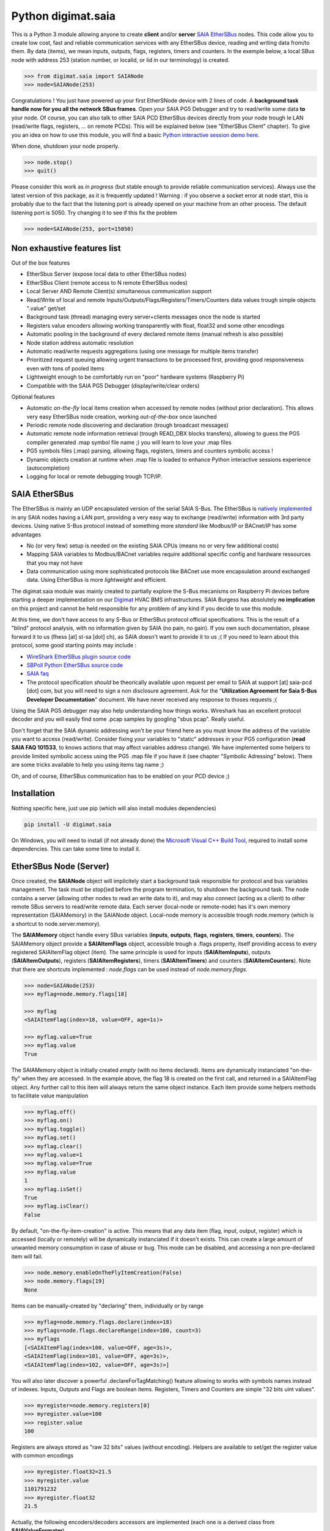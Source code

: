 ===================
Python digimat.saia
===================

This is a Python 3 module allowing anyone to create **client** and/or **server** `SAIA EtherSBus <https://wiki.wireshark.org/EtherSBus>`_  nodes.
This code allow you to create low cost, fast and reliable communication services with any EtherSBus device, reading and writing data from/to them. By data (items),
we mean inputs, outputs, flags, registers, timers and counters. In the exemple below, a local SBus node with address 253 (station number, or localid, or lid in our terminology) is created. 

.. code-block:: python

    >>> from digimat.saia import SAIANode
    >>> node=SAIANode(253)

Congratulations ! You just have powered up your first EtherSNode device with 2 lines of code. A **background task handle now for you all the network SBus frames**. 
Open your SAIA PG5 Debugger and try to read/write some data **to** your node. Of course, you can also talk to other SAIA PCD EtherSBus devices directly 
from your node trough le LAN (read/write flags, registers, ... on remote PCDs). This will be explained below (see "EtherSBus Client" chapter). To give you an idea on how to use this module, you will find a basic `Python interactive session demo here <https://www.youtube.com/watch?v=QEPai3HXICY>`_. 

.. image:: https://st-sa.ch/img/figures/digimat-saia-asciinema.png
   :width: 360px
   :target: https://www.youtube.com/watch?v=QEPai3HXICY

When done, shutdown your node properly.

.. code-block:: python

    >>> node.stop()
    >>> quit()

Please consider this work as *in progress* (but stable enough to provide reliable communication services).  Always use the latest version of this package, as it is frequently updated ! 
Warning : if you observe a socket error at node start, this is probably due to the fact that the listening port is already opened on your machine from
an other process. The default listening port is 5050. Try changing it to see if this fix the problem

.. code-block:: python

    >>> node=SAIANode(253, port=15050)


Non exhaustive features list
============================

Out of the box features

* EtherSbus Server (expose local data to other EtherSBus nodes)
* EtherSBus Client (remote access to N remote EtherSBus nodes)
* Local Server AND Remote Client(s) simultaneous communication support
* Read/Write of local and remote Inputs/Outputs/Flags/Registers/Timers/Counters data values trough simple objects ".value" get/set
* Background task (thread) managing every server+clients messages once the node is started
* Registers value encoders allowing working transparently with float, float32 and some other encodings
* Automatic pooling in the background of every declared remote items (manual refresh is also possible)
* Node station address automatic resolution
* Automatic read/write requests aggregations (using one message for multiple items transfer)
* Prioritized request queuing allowing urgent transactions to be processed first, providing good 
  responsiveness even with tons of pooled items
* Lightweight enough to be comfortably run on "poor" hardware systems (Raspberry Pi)
* Compatible with the SAIA PG5 Debugger (display/write/clear orders)

Optional features

* Automatic *on-the-fly* local items creation when accessed by remote nodes (without prior declaration). This
  allows very easy EtherSBus node creation, working *out-of-the-box* once launched
* Periodic remote node discovering and declaration (trough broadcast messages)
* Automatic remote node information retrieval (trough READ_DBX blocks transfers),
  allowing to guess the PG5 compiler generated .map symbol file name ;) you will learn to love your .map files
* PG5 symbols files (.map) parsing, allowing flags, registers, timers and counters symbolic access !
* Dynamic objects creation at runtime when .map file is loaded to enhance Python 
  interactive sessions experience (autocompletion)
* Logging for local or remote debugging trough TCP/IP.


SAIA EtherSBus
==============

The EtherSBus is mainly an UDP encapsulated version of the serial SAIA S-Bus. The EtherSBus is `natively implemented <https://www.sbc-support.com/fr/product-category/communication-protocols/>`_
in any SAIA nodes having a LAN port, providing a very easy way to exchange (read/write) information with 3rd party devices. Using native S-Bus protocol instead 
of something more *standard* like Modbus/IP or BACnet/IP has some advantages

* No (or very few) setup is needed on the existing SAIA CPUs (means no or very few additional costs)
* Mapping SAIA variables to Modbus/BACnet variables require additional specific config and hardware ressources that you may not have
* Data communication using more sophisticated protocols like BACnet use more encapsulation around exchanged data. Using EtherSBus
  is more *lightweight* and efficient.

The digimat.saia module was mainly created to partially explore the S-Bus mecanisms on Raspberry Pi devices 
before starting a deeper implementation on our `Digimat <https://www.st-sa.ch/digimat.html>`_ HVAC BMS infrastructures. SAIA Burgess
has absolutely **no implication** on this project and cannot be held responsible for any problem of any kind if you decide to use this module.

At this time, we don't have access to any S-Bus or EtherSBus protocol official specifications. This is the result of a "blind" protocol analysis, with
no information given by SAIA (no pain, no gain). If you own such documentation, please forward it to us (fhess [at] st-sa [dot] ch), 
as SAIA doesn't want to provide it to us ;( If you need to learn about this protocol, some good starting points may include :

* `WireShark EtherSBus plugin source code <https://github.com/boundary/wireshark/blob/master/epan/dissectors/packet-sbus.c>`_
* `SBPoll Python EtherSBus source code <http://mblogic.sourceforge.net/mbtools/sbpoll.html>`_
* `SAIA faq <http://www.sbc-support.ch/faq>`_
* The protocol specification *should* be theorically available upon request per email to SAIA at support [at] saia-pcd [dot] com, 
  but you will need to sign a non disclosure agreement. Ask for the "**Utilization Agreement for Saia S-Bus Developer Documentation**" document.
  We have never received any response to thoses requests ;(

Using the SAIA PG5 debugger may also help understanding how things works. Wireshark has an excellent protocol decoder 
and you will easily find some .pcap samples by googling "sbus pcap". Really useful.

Don't forget that the SAIA dynamic addressing won't be your friend here as you must know the address of the variable
you want to access (read/write). Consider fixing your variables to "static" addresses in your PG5 configuration (**read SAIA FAQ 101533**, to knows actions that may affect variables
address change). We have implemented some helpers to provide limited symbolic access using the PG5 .map file if you have it (see chapter "Symbolic Adressing" below).
There are some tricks available to help you using items tag name ;)

Oh, and of course, EtherSBus communication has to be enabled on your PCD device ;)


Installation
============

Nothing specific here, just use pip (which will also install modules dependencies)

.. code-block:: bash

    pip install -U digimat.saia

On Windows, you will need to install (if not already done) the `Microsoft Visual C++ Build Tool <https://visualstudio.microsoft.com/fr/downloads/>`_, required to install some dependencies. This can take some time to install it.


EtherSBus Node (Server)
=======================

Once created, the **SAIANode** object will implicitely start a background task responsible for protocol and bus variables management.
The task must be stop()ed before the program termination, to shutdown the background task. The node contains a server (allowing other nodes to read an write 
data to it), and may also connect (acting as a client) to other remote SBus servers to read/write remote data. Each server (local-node or remote-node)
has it's own memory representation (SAIAMemory) in the SAIANode object. Local-node memory is accessible trough node.memory (which is a shortcut to node.server.memory).

The **SAIAMemory** object handle every SBus variables (**inputs**, **outputs**, **flags**, **registers**, **timers**, **counters**). The SAIAMemory object provide a **SAIAItemFlags** object, 
accessible trough a .flags property, itself providing access to every registered SAIAItemFlag object (item). The same principle is used for inputs 
(**SAIAItemInputs**), outputs (**SAIAItemOutputs**), registers (**SAIAItemRegisters**), timers (**SAIAItemTimers**) and counters (**SAIAItemCounters**). Note that there are shortcuts implemented : 
*node.flags* can be used instead of *node.memory.flags*.

.. code-block:: python

    >>> node=SAIANode(253)
    >>> myflag=node.memory.flags[18]

    >>> myflag
    <SAIAItemFlag(index=18, value=OFF, age=1s)>

    >>> myflag.value=True
    >>> myflag.value
    True

The SAIAMemory object is initially created *empty* (with no items declared). Items are dynamically instanciated "on-the-fly" when they are accessed. In the example above,
the flag 18 is created on the first call, and returned in a SAIAItemFlag object. Any further call to this item will always return the same object instance.
Each item provide some helpers methods to facilitate value manipulation

.. code-block:: python

    >>> myflag.off()
    >>> myflag.on()
    >>> myflag.toggle()
    >>> myflag.set()
    >>> myflag.clear()
    >>> myflag.value=1
    >>> myflag.value=True
    >>> myflag.value
    1
    >>> myflag.isSet()
    True
    >>> myflag.isClear()
    False

By default, "on-the-fly-item-creation" is active. This means that any data item (flag, input, output, register) which is accessed (locally or remotely)
will be dynamically instanciated if it doesn't exists.  This can create a large amount of unwanted memory consumption in case of abuse or bug. This mode can
be disabled, and accessing a non pre-declared item will fail.

.. code-block:: python

    >>> node.memory.enableOnTheFlyItemCreation(False)
    >>> node.memory.flags[19]
    None

Items can be manually-created by "declaring" them, individually or by range

.. code-block:: python

    >>> myflag=node.memory.flags.declare(index=18)
    >>> myflags=node.flags.declareRange(index=100, count=3)
    >>> myflags
    [<SAIAItemFlag(index=100, value=OFF, age=3s)>,
    <SAIAItemFlag(index=101, value=OFF, age=3s)>,
    <SAIAItemFlag(index=102, value=OFF, age=3s)>]

You will also later discover a powerful .declareForTagMatching() feature allowing to works with symbols names instead of indexes. Inputs, Outputs and Flags are boolean items. 
Registers, Timers and Counters are simple "32 bits uint values".

.. code-block:: python

    >>> myregister=node.memory.registers[0]
    >>> myregister.value=100
    >>> register.value
    100

Registers are always stored as "raw 32 bits" values (without encoding). Helpers are available to set/get the register value with common encodings

.. code-block:: python

    >>> myregister.float32=21.5
    >>> myregister.value
    1101791232
    >>> myregister.float32
    21.5

Actually, the following encoders/decoders accessors are implemented (each one is a derived class from **SAIAValueFormater**)

+-----------------------+-----------------------------------------------------+
| **.float32**          | IEEE float32 encoding (big-endian)                  |
+-----------------------+-----------------------------------------------------+
| **.sfloat32**         | Swapped IEEE float32 encoding (little-endian)       |
+-----------------------+-----------------------------------------------------+
| **.ffp**              | Motorola Fast Floating Point encoding (SAIA Float)  |
+-----------------------+-----------------------------------------------------+
| **.float**            | Alias for FFP encodings (easier to remember)        |
+-----------------------+-----------------------------------------------------+
| **.int10**            | x10 rounded value (21.5175 is encoded as 215)       |
+-----------------------+-----------------------------------------------------+
| **.formatedvalue**    | Reuse the last used formater                        |
+-----------------------+-----------------------------------------------------+

As in SAIA float values *seems* to be FFP encoded (not really sure about that), the ffp encoder is automatically used
when writing a float value to a register (instead of an int)

.. code-block:: python

    >>> myregister.value=2
    >>> myregister.value
    2
    >>> myregister.value=2.0
    >>> myregister.value
    2147483714
    >>> myregister.ffp
    2.0
    >>> myregister.float
    2.0

If for any reason you want your localnode to be read-only (for any 3rd party EtherSBus client), you can
lock your local memory

.. code-block:: python

    >>> node.memory.setReadOnly()

This can be very useful to implement a data-provider-only service, simply ignoring any incoming SBus write requests. Thoses
requests will be NAKed by your node. Timers are managed (those declared *in the local node*). This means that any timer created will be automatically decremented until reaching 0

.. code-block:: python

    >>> timer=node.server.timers[0]
    >>> timer.value=1000
    >>> # wait some time
    >>> timer.value
    874
    >>> timer.value
    510
    >>> timer.isTimeout()
    False
    >>> timer.clear()
    >>> timer.isTimeout()
    True

The default tickBaseTime is 100ms (decrement each counter by 1 every 100ms), which can be set on the timers object 

.. code-block:: python

    >>> node.server.timers.setTickBaseTimeMs(100)


EtherSBus Client
================

Now the best part. The node object allow access to (as many) remote EtherSBus node servers you need, registered in a **SAIAServers** object

.. code-block:: python

    >>> server1=node.servers.declare('192.168.0.100')
    >>> server2=node.servers.declare('192.168.0.101')
    >>> myRemoteFlag=server1.memory.flags[5]

The declaration process provide a **SAIAServer** object, containing a **SAIAMemory** object to access remote items. You don't have to store your servers
into variables. You can always retrieve later your servers from the ip or the address (lid)

.. code-block:: python

    >>> pcd=node.servers['192.168.0.100']   # access by ip
    >>> pcd=node.servers[50]                # access by address (lid)

In any case, redeclaring a server that was already declared don't create a double. The existing server, if found, is returned. Same concept with items (flags, registers, ...).

Thus, **local and remote data can be manipulated 
in the same manner**. When a remote data item (input, output, flag, register, timer or counter) is declared, an **automatic pooling mecanism** is launched in 
the background task (manager). An **optimiser mecanism try to group many items per request**, avoiding to launch 1 request for 1 item refresh.

The default refresh rate is **60s** per item, modifiable with a myRemoteFlag.setRefreshDelay() call. Alternatively, the refresh rate can be specified 
for the whole item collection, with a node.memory.flags.setRefreshDelay() call. Refresh can be triggered on demand with with theses kind of call

.. code-block:: python

    >>> node.servers.refresh() or node.refresh()
    >>> server.memory.refresh() or server.refresh()
    >>> server.memory.flags.refresh() or server.flags.refresh()
    >>> myRemoteFlag.refresh()

You can query the elapsed time (in seconds) since the last value update (refresh) with the myRemoteFlag.age() method.  If you really need to get the very 
actual value of an item (and not the last refreshed one), you need to initiate an item.refresh() and then 
wait *a certain amount of time* allowing the read queue to be processed by the background task. This is a crucial point, everything is done asynchronously : modifying the
value of a register, for example with register.value=100, simply queue a write order and returns (immediately). The write will be processed as soon as possible, but later.
If you have declared thousand of items, this *may* take a while. The whole thing can also be done more synchrounously with a simple item.read(),
returning the just refreshed item.value (or None in case of timeout)

.. code-block:: python

    >>> myRemoteFlag.read()
    True

Theses refresh orders are **processed with more priority** than other "standard" polling-read, providing better responsiveness.
A timeout can be passed to the read() function. **Changing** (**writing**) the remote data value is fully transparent

.. code-block:: python

    >>> myRemoteFlag.value=1

For a non local object, **this will automatically queue a write order** in the SAIAServer object with the new given value. **The actual value of the item
remains unchanged**. **When the write order has been executed**, **a refresh order is immediately triggered**, thus **allowing the actual value to be updated**. 
This tend to keep the value synchronized with the remote value, even if something goes wrong. As for read() orders, the read-after-write is
processed with **more priority** than standard pooling requests (more responsive). Please note that this approach *can* be problematic to write fast ON/OFF bursts.

If for any reason you want to deny writes to your remote server, you can lock your remote server memory as needed, 
allowing you to avoid some unwanted critical problems ;)

.. code-block:: python

    >>> server.setReadOnly()
    >>> server.flags.setReadOnly()
    >>> server.registers.setReadOnly()
    >>> server.registers[100].setReadOnly()
    >>> server.flags[10].setReadOnly()

The background manager try to be as reactive and idle as possible, keeping ressources for your application. Performance is really good, even with a lot of servers and/or items declared. 
We tried to trap most of the possible errors, allowing using this module to be used as a standalone service. Note that automatic SAIA address 
resolution is implemented, so that only remote IP address is required to register a remote node. If known, the SAIA station address *can* be
given during registration (this will avoid the initial address resolution requests to get the server address).

.. code-block:: python

    >>> server=node.servers.declare(host, lid=54, port=5050)

As with items, servers can be declared by range for more convenience, by giving the ip address of the first server. The example below creates for you
10 servers (from 192.168.0.100 to 192.168.0.109, assigned with station addresses 200..209). 

.. code-block:: python

    >>> servers=node.servers.declareRange('192.168.0.100', count=10, lid=200, port=5050)

Remember that declared servers can be retrieved at any time by lid or by ip address using the SAIAServers object 

.. code-block:: python

    >>> server=node.servers[200]
    >>> server1=node.servers['192.168.0.100']

The background task poll each declared servers to maintain their running status (with READ_PCD_STATUS_OWN requests). The actual
run status of a server is accessible trough the .status property 

.. code-block:: python

    >>> server.status
    82 (0x52)
    >>> server.isRunning()
    True
    >>> server.isStopped()
    False
    >>> server.isHalted()
    False

If your remote servers are stopped, this can be annoying ;) You can start them with the .run() method without 
using the PG5 or the Debugger programs (assuming that *you* know what your are doing) 

.. code-block:: python

    >>> server.run()    # .stop() and .restart() are also available -- be careful
    >>> servers.run()   # .stop() and .restart() are also available -- be careful


Data Transfers with Remote Servers
==================================

The SAIAServer object contains a **SAIATransferQueue** service allowing to submit and queue **SAIATransfer** jobs in the background, used
for processing transfers that require multiple packet exchange like *read-block*, for example. **When a remote server is declared**, **some
READ_DBX requests will be automatically done using a SAIATransferReadDeviceInformation with the remote server to retrieve the device 
information memory block**, containing this kind of config

.. code-block:: python

    PG5Licensee=DEMONSTRATION VERSION
    PG5DeveloperID=CH_xxxxxxxx
    PCName=WINFHE
    Originator=DEMONSTRATION VERSION
    PG5Version=V2.2.230
    ProjectName=Test1
    DeviceName=Device1
    PcdType=PCD1.M2220
    ANSICodePage=1252
    ProgramVersion=1.0
    ProgramID=E291E0E08F55CBEC
    ProgramCRC=061C66CD
    BuildDateTime=2017/08/18 17:46:50
    DownloadDateTime=2017/08/18 17:49:47

Once retrieved, theses informations may be accessed with the server.getDeviceInfo() method (case insensitive)

.. code-block:: python

    >>> server.getDeviceInfo('DeviceName')
    'Device1'

The DeviceName, DeviceType (PcdType) and BuildDateTime can also be directly accessed as a server's property method

.. code-block:: python

    >>> server.deviceName
    'Device1'
    >>> server.deviceType
    'PCD1.M2220'
    >>> server.buildDateTime
    datetime.datetime(2017, 8, 18, 17, 46, 50)

You can force a deviceInfo refresh later if anything goes wrong

.. code-block:: python

    >>> server.submitTransferReadDeviceInformation()

If the deviceName is compatible with Python class variable naming convention, the SAIAServer object is automatically mapped (mounted)
to a variable with the same name (but lowercase and normalized) accessible in the node.servers (SAIAServers) object

.. code-block:: python

    >>> server=node.servers.device1

This is really useful in interactive sessions when combined with automatic node discovering (see below). 


Network nodes discovering
=========================

Every SAIANode has a local SAIAServer object (node.server) allowing local data to be accessed by other SAIA EtherSBus clients. This local server
has a manager() periodically called by the background task. You can ask this task to periodically scan the network and potentially discover
other EtherSBus servers online on the LAN

.. code-block:: python

    >>> node.server.enableNetworkScanner(True)

This will periodically broadcast a READ_STATIONNUMBER on the network (255.255.255.255) using a SAIATransferDiscoverNodes transfer service.
When discovering mode is active, any response to this message received by the local node (not comming from a local network interface) will be 
accepted and the corresponding remote server will be automatically declared for you. For convenience, the discover process is automatically started in Python interactive mode. In fact,
you can decide if network scanning should be active or not at the node creation

.. code-block:: python

    >>> node=SAIANode()              # network scanner is enabled only in interactive sessions
    >>> node=SAIANode(scanner=True)  # scanner is enabled
    >>> node=SAIANode(scanner=False) # scanner is disabled

Warning : we have seen some problems with node discovering enabled if nodes stations addresses are not unique. This has to be fixed in the future.


Symbolic Addressing
===================

The EtherSBus doesn't provide item access by name (symbol name, tag). But **if you own the PG5 .map file generated at compile time**, you may have some help by passing
this file during server declaration process. This will create a **SAIASymbols** object associated with the server, ready to serve you the requested **SAIASymbol**

.. code-block:: python

    >>> server=node.servers.declare('192.168.0.48', mapfile='xxxxx.map')
    >>> server.symbols.count()
    2140

    >>> symbol=server.symbols['RIO.Station_A12.Sonde3_16_Cmd_Reduit_Ch'] 
    >>> symbol.index
    2295
    >>> symbol.attribute
    'f'
    >>> symbol.isFlag()
    True

    >>> symbol=server.symbols.register(2295)
    >>> symbol.tag
    'rio.station_a12.sonde3_16_cmd_reduit_ch' 

**This allows bidirectional mapping between symbols names (tag) and items indexes**, **assuming that your map file is uptodate** ! Cool. The symbolic access is in fact implemented
in all SAIAItem objects index access, so that syntaxes like this are perfectly working

.. code-block:: python

    >>> server.registers[2295].value=99
    >>> server.registers['rio.station_a12.sonde3_16_cmd_reduit_ch'].value
    99

    >>> flag=server.flags.declare('Sonde3_42_Lib')
    >>> flag.index
    4634

The SAIASymbols class may be used to retrieve any *existing item in a .map file*, allowing to declare easily 
any existing flag or registers in a given address range. The trick is to pass a range or an array of addresses (indexes) to
the symbols.register retrieve method. This will return an array of registers instead of a simple register. This returns
only items that are declared in the .map file.

.. code-block:: python

    >>> for symbol in server.symbols.register(range(1000, 2000)):
    >>>    server.registers.declare(symbol.address)


Use it carefully. For ease of use, symbolic access is implemented *case insensitive*. In interactive mode,
you can try to **mount** flags and registers symbols (SAIASymbol) as SAIASymbols object variables
so that the **interpreter autocompletion** will save you some precious keystroke

.. code-block:: python

    >>> symbols=server.symbols
    >>> symbols.mount()

    >>> symbols.flags.sonde3_1<TAB>
    s.sonde3_10_defaut    s.sonde3_13_defaut      s.sonde3_19_defaut
    s.sonde3_10_lib       s.sonde3_13_lib         s.sonde3_19_setpoint
    s.sonde3_10_timeout   s.sonde3_13_timeout     s.sonde3_19_temp
    s.sonde3_11_defaut    s.sonde3_14_defaut      s.sonde3_19_timeout
    s.sonde3_11_lib       s.sonde3_14_lib         s.sonde3_1_defaut
    s.sonde3_11_timeout   s.sonde3_14_timeout     s.sonde3_1_timeout
    s.sonde3_12_defaut    s.sonde3_15_defaut
    s.sonde3_12_lib       s.sonde3_15_lib
    s.sonde3_12_timeout   s.sonde3_15_timeout

    >>> symbols.flags.sonde3_11_timeout.index
    3936

When Python interactive mode is detected, symbols.mount() is automatically called for you. Items declaration can also be passed 
as a SAIASymbol object, so that autocompletion is your friend

.. code-block:: python

    >>> server.flags.declare(symbols.flags.sonde3_11_timeout)
    >>> server.flags.declare(symbols['sonde3_11_timeout'])

As said in the last section, we can access the deviceInformation properties, allowing to guess the .map filename. If the deviceName is "MySuperDevice", the associated 
.map file produced by the SAIA PG5 compiler will be "MySuperDevice.map" by default. In fact, this can help us to do things automagically. 
**When a server is declared, the deviceInformation block is automatically retrieved and a try is made to load the default associated .map file**. By default, the map
file has to be stored in the current directory. This can be changed with the node.setMapFileStoragePath() method.

In Python 2.7, you may need to `enable autocompletion <https://stackoverflow.com/questions/246725/how-do-i-add-tab-completion-to-the-python-shell>`_ 
on your ~/.pythonrc setup file. Alternatively you can use IPython, Jupyter or something simpler like `ptpython <https://github.com/jonathanslenders/ptpython>`_ for
interactive sessions. **Don't miss** the excellent `bpython <https://www.bpython-interpreter.org/>`_ project.

Keep an eye open on your memory ressources when enabling symbols ;) as this can declare thousands of variables.


Tips & Tricks
=============

Servers (SAIAServers), items (SAIAItemFlags/Registers/Inputs/Outputs/Timers/Counters) are *iterable* objects. This allows things like

.. code-block:: python

    >>> server.flags.declareRange(0, 4096)
    >>> # give a little time allowing the background task to refresh thoses 4K items
    >>> flagsThatAreON=[flag for flag in server.flags if flag.value is True]

    >>> for flag in server.flags:
    >>>    flag.value=1

When working with registers, timers and counters,  accessing to the hex or bin value representation can be useful

.. code-block:: python

    >>> register=server.registers[50]
    >>> register.value=100
    >>> register.value
    100
    >>> register.hex
    '0x64'
    >>> register.bin
    '1100100'

When symbols are loaded, SAIAFlags, SAIARegisters, SAIATimers and SAIACounters objects can be declared by a *search* upon a *part* of their
tag name.

.. code-block:: python

    >>> registers=server.registers.declareForTagMatching('sonde')
    >>> len(registers)
    626
    >>> registers=server.registers['*sonde']  # equivalent trick, using a '*' prefix

The *searched argument* may also be a compiled regex

.. code-block:: python

    >>> pattern=re.compile('sonde[0-9]+_[0-9]+_temp')
    >>> registers=server.registers.declareForTagMatching(pattern)

If for any reason you want to *pause* one remote server communications, you can use the server.pause(60) call (seconds). This is for example
internally used to stop server communications when a station address conflict (duplicate address) is detected.


Dumping & Debugging
===================

By default, the module create and use a socket logger pointing on localhost. Launch your own tcp logger server
and you will see the EtherSBus frames. If you don't have one, you can try our simple (and dirty) digimat.logserver

.. code-block:: python

    pip install -U digimat.logserver
    python -m digimat.logserver

You can apply some basic output filtering with optional "--filter string" parameter. You can also give your own logger to the SAIANode

.. code-block:: python

    >>> node=SAIANode(253, logger=mylogger)

By default, the logging output is limited to maximize performance. You can enable (or disable) full messages logging with

.. code-block:: python

    >>> node.debug()
    >>> node.debug(True)
    >>> node.debug(False)

    # or at node creation with
    >>> node=SAIANode(..., debug=True)

If you want to completely disable the logger, just pass a logger=SAIALogger().null() parameter.  Limited dump-debug can 
also be done with objects .dump() methods. Try node.dump(), node.memory.dump(), node.memory.flags.dump(), 
node.servers.dump(), server.dump(), server.registers.dump(), server.flags.dump(), etc. You can also use .table() methods instead of .dump() to get a more "human readable" output style,
a bit like mysql does.

.. code-block:: python

    >>> node.table()
    +-------+-------------------------+-------+------+
    | index | tag                     | value | age  |
    +-------+-------------------------+-------+------+
    |  5848 | ep16.s2.zone01.t1.tm_me |   234 | 3.9s |
    |  5859 | ep16.s2.zone02.t1.tm_me |   236 | 3.8s |
    |  5870 | ep16.s2.zone03.t1.tm_me |   233 | 3.7s |
    |  5881 | ep16.s2.zone04.t1.tm_me |   238 | 3.7s |
    |  5965 | ep16.s2.zone21.t1.tm_me |   241 | 3.3s |
    |  5974 | ep16.s2.zone89.t1.tm_me |   246 | 3.3s |
    |  5983 | ep16.s2.zone90.t1.tm_me |   243 | 3.2s |
    |  5992 | ep16.s2.zone91.t1.tm_me |   242 | 3.2s |
    |  6001 | ep16.s2.zone96.t1.tm_me |   230 | 3.1s |
    |  6010 | ep16.s2.zone98.t1.tm_me |   238 | 3.1s |
    +-------+-------------------------+-------+------+

You can pass a "filter" argument to the .table() method to filter results, i.e node.table('temperature'). There is a little secret trick implemented 
in the SAIAServers object allowing you to be more efficient in interactive mode, simplifying the access 
to flags, registers and other items. Don't use this on your non interactive scripts.

.. code-block:: python

    >>> pcd=node.servers['192.168.0.100']
    >>> register=pcd.r50 # equivalent to pcd.registers[50] or pcd.registers.declare(50)
    >>> flag=pcd.f1000 # equivalent to pcd.flags[1000] or pcd.flags.declare(1000)

If you want to ping yours servers (your remote nodes), you can use the builtin server's ping command which force sending an immediate read-status request to the remote device, then wait for
the response and return True if someting was received. Remeber that you can log the communication traffic by enabling the debug mode on your node (with node.debug())

.. code-block:: python

    >>> server.ping()
    True

There are some useful helpers to check for dead servers or items

.. code-block:: python

    >>> server.isAlive()
    True
    >>> server.flags[10].isAlive()
    True
    >>> node.servers.isAlive()
    True # every server is alive
    >>> onlineServers=node.servers.alive()
    >>> offlineServer=node.servers.dead()
    >>> onlineFlags=server.flags.alive()
    >>> offlineRegisters=server.registers.dead()

An item is considered as alive if it's server is alive and if the item.age() is less than 1.5 times it's refresh delay (=90s by default). And now, a bit of brain manipulation. 
For debugging purposes, you can simulate a remote node by registering a remote server pointing on yourself (woo!)

.. code-block:: python

    >>> server=node.servers.declare('127.0.0.1')
    >>> localFlag=node.memory.flags[1]
    >>> remoteFlag=server.memory.flags[1]

    >>> localFlag.value, remoteFlag.value
    False, False

    >>> remoteFlag.value=1

    # network data synchronisation is done by the background manager task
    # so, remoteFlag and localFlag are two different registers but mirrored

    >>> localFlag.value
    True

In this example, localFlag and remoteFlag points to the same "value", but the remoteFlag is a networked synchronized 
mirror representation of the localFlag. Don't know if this feature could be useful yet, but this is fun.

SAIA* objects *.__repr__* magic method are redefined to provide some useful information about the current state of the object.
This can be useful to gather some informations about your data

.. code-block:: python

    >>> node
    <SAIANode(lid=253, port=5050, 2 servers, booster=0)>

    >>> node.servers
    <SAIAServers(2 items)>

    >>> node.servers[101]
    <SAIAServer(host=192.168.0.49, lid=101, status=0x52)>

    >>> server.memory
    <SAIAMemory(144 items, queues 0R:0R!:0W)>
    # 0R  = number of actual pending item-read in queue (background polling/refresh process)
    # 0R! = number of actual pending urgent item-read in queue (manual refresh, read-after-write)
    # 0W  = number of actual pending item-write in queue

    >>> server.flags
    <SAIAFlags(48 items, max=65535, readOnly=0, current=32, refresh=60s)>

    >>> server.flags[28]
    <SAIAItemFlag(index=28, value=OFF, age=8s, refresh=60s)>


Items groups
============

The module is providing a concept of item group (item collection), allowing you to give more flexibility
on how to read/poll declared items. When your project has a lot of items to manage, this is not always
easy to deal with the background refresh timing of some items. Do you remember the SAIAItem .read() and .refresh()
methods described above ? As a reminder, these refresh orders are **processed with more priority** than other "standard" polling-read, providing better responsiveness.
The SAIAItemGroup object provides a simple way to use this specific "urgent" polling for groups of items.

An item group is an instance of the SAIAItemGroup object

.. code-block:: python

   >>> from digimat.saia import SAIAItemGroup
   >>> group=SAIAItemGroup()

which can be populated with any declared item (registers, flags, ...), via the .add() method, one by one
or by array

.. code-block:: python

   >>> group.add(myflag)
   >>> group.add([myflag, myregister])
   >>> group.add(server.registers.declareRange(100, 200))
   
   # note that you can pass items in the group constructor
   >>> group=SAIAItemGroup(server.registers.declareForTagMatching('temperature'))

   # note that the SAIANode and the SAIAServer objects provide a method 
   # helper to create a group instance
   >>> group=node.group(myflag)

A group provide the same .dump() and .table() methods exposed above, allowing to trace this specific data content. An item can
be added to more than one group if needed. Groups can be compared to "vitual structures" that expose some useful methods
to deal with the whole item content

.. code-block:: python

   # force a backgroud high priority refresh of every group's items (non blocking) 
   >>> group.refresh()

   # force a blocking read (refresh and wait for refresh done) 
   # of every group's items (blocking)
   >>> group.read()
   >>> True

   # you can pass the maximum blocking time (s) allowed 
   # return False if every item hasn't be refreshed
   >>> group.read(3.0)
   >>> True
   >>> group.table()
       +----+--------+-------+-------------------------+-------+------+
       | #  | server | index | tag                     | value | age  |
       +----+--------+-------+-------------------------+-------+------+
       | 0  | 1_SUD  |  5994 | ep16.s1.zone01.t1.tm_me |   181 | 2.7s |
       | 1  | 1_SUD  |  6005 | ep16.s1.zone02.t1.tm_me |   197 | 2.7s |
       | 2  | 1_SUD  |  6016 | ep16.s1.zone03.t1.tm_me |   208 | 2.7s |
       | 3  | 1_SUD  |  6027 | ep16.s1.zone11.t1.tm_me |   206 | 2.7s |
       | 4  | 1_SUD  |  6038 | ep16.s1.zone12.t1.tm_me |   218 | 2.7s |
       | 5  | 1_SUD  |  6049 | ep16.s1.zone13.t1.tm_me |   206 | 2.7s |
       +----+--------+-------+-------------------------+-------+------+

A group object is iterable and accessable as an array, allowing you to process items one by one. There are some useful other methods

+-----------------------+-------------------------------------------------------------------------------------------------+
| **.isAlive()**        | check is **every** item of the group is alive                                                   |
+-----------------------+-------------------------------------------------------------------------------------------------+
| **.isChanged()**      | return the **next** item of the group who's value was changed (see above), or None if no more   |
+-----------------------+-------------------------------------------------------------------------------------------------+
| **.isRaised()**       | return the **next** item of the group who's value was raised (see above), or None if no more    |
+-----------------------+-------------------------------------------------------------------------------------------------+


Demo Node
=========

Using command line interpreter is cool, but for debugging, you will need to launch and relaunch your node. 
Here is a minimal empty node implementation, stopable with <CTRL-C> 

.. code-block:: python

    from digimat.saia import SAIANode

    node=SAIANode(253)

    # customize your node here...

    while node.isRunning():
        try:
            # using integrated node.sleep() will 
            # handle CTRL-C and propagate node.stop()
            node.sleep(3.0)

            node.dump()
        except:
            break

    node.stop()


Open your SAIA Debugger on this node, and try reading/writing some items. 
You can also use SBus *clear* requests with i,o,f and r items. For your convenience, 
you can run the demo node shown above with this simple command line

.. code-block:: python

    python -m digimat.saia


TODO
====

Documentation is very incomplete. Don't know if this is useful for someone. Tell it to us.

There is still some more locking mecanisms to implement making the background task really thread safe. The
Python GIL make things yet wrongly safe (but it works very fine).

We have no way to test what the 'S-Bus gateway' feature is. When enabled, a PCD may be able? to expose S-Bus
sub nodes on its EtherSBus interface. This "proxy" mode access? is not supported yet.

A nice idea would be to develop an user interface based on `npyscreen <https://npyscreen.readthedocs.io/#>`_ allowing
rapid online debugging with saia devices ! 


SUPPORTING
==========

If you like this module, or find a useful way to use it, please tell it to the world by posting a message 
on your favorites social networks, including a link to this `digimat.saia's page <https://pypi.org/project/digimat.saia/>`_ !
